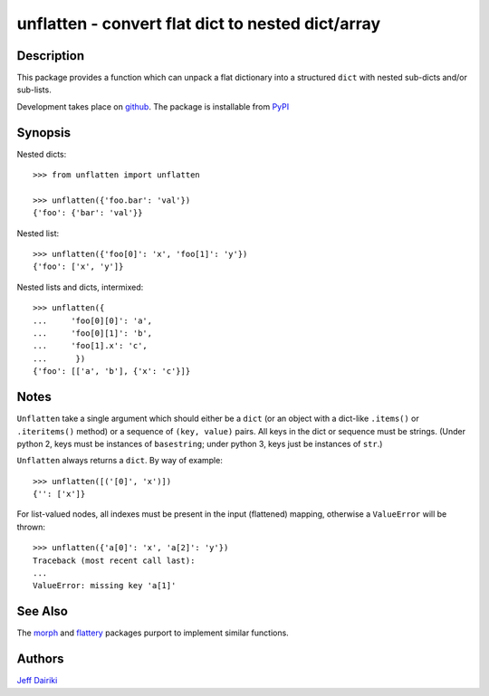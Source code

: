 ==================================================
unflatten - convert flat dict to nested dict/array
==================================================

|version| |pyversions| |build status|

***********
Description
***********

This package provides a function which can unpack a flat dictionary
into a structured ``dict`` with nested sub-dicts and/or sub-lists.

Development takes place on github_.
The package is installable from PyPI_

.. _github: https://github.com/dairiki/unflatten/
.. _pypi: https://pypi.python.org/pypi/unflatten/

********
Synopsis
********

Nested dicts::

  >>> from unflatten import unflatten

  >>> unflatten({'foo.bar': 'val'})
  {'foo': {'bar': 'val'}}

Nested list::

  >>> unflatten({'foo[0]': 'x', 'foo[1]': 'y'})
  {'foo': ['x', 'y']}

Nested lists and dicts, intermixed::

  >>> unflatten({
  ...     'foo[0][0]': 'a',
  ...     'foo[0][1]': 'b',
  ...     'foo[1].x': 'c',
  ...      })
  {'foo': [['a', 'b'], {'x': 'c'}]}


*****
Notes
*****

``Unflatten`` take a single argument which should either be a ``dict``
(or an object with a dict-like ``.items()`` or ``.iteritems()``
method) or a sequence of ``(key, value)`` pairs.
All keys in the dict or sequence must be strings.
(Under python 2, keys must be instances of ``basestring``; under
python 3, keys just be instances of ``str``.)


``Unflatten`` always returns a ``dict``.  By way of example::

  >>> unflatten([('[0]', 'x')])
  {'': ['x']}

For list-valued nodes, all indexes must be present in the input
(flattened) mapping, otherwise a ``ValueError`` will be thrown::

  >>> unflatten({'a[0]': 'x', 'a[2]': 'y'})
  Traceback (most recent call last):
  ...
  ValueError: missing key 'a[1]'

********
See Also
********

The `morph`_ and `flattery`_ packages purport to implement similar functions.

.. _morph: https://github.com/metagriffin/morph
.. _flattery: https://github.com/acg/python-flattery

*******
Authors
*******

`Jeff Dairiki`_

.. _Jeff Dairiki: mailto:dairiki@dairiki.org

.. |version| image::
    https://img.shields.io/pypi/v/unflatten.svg
    :target: https://pypi.python.org/pypi/unflatten/
    :alt: Latest Version

.. |pyversions| image::
    https://img.shields.io/pypi/pyversions/unflatten.svg
    :target: https://pypi.python.org/pypi/unflatten/
    :alt: Python versions

.. |build status| image::
    https://github.com/dairiki/unflatten/actions/workflows/tests.yml/badge.svg
    :target: https://github.com/dairiki/unflatten/actions/workflows/tests.yml
 
